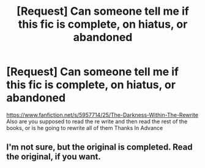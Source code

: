 #+TITLE: [Request] Can someone tell me if this fic is complete, on hiatus, or abandoned

* [Request] Can someone tell me if this fic is complete, on hiatus, or abandoned
:PROPERTIES:
:Author: LoL_KK
:Score: 1
:DateUnix: 1486027102.0
:DateShort: 2017-Feb-02
:FlairText: Request
:END:
[[https://www.fanfiction.net/s/5957714/25/The-Darkness-Within-The-Rewrite]] Also are you supposed to read the re write and then read the rest of the books, or is he going to rewrite all of them Thanks In Advance


** I'm not sure, but the original is completed. Read the original, if you want.
:PROPERTIES:
:Author: ModernDayWeeaboo
:Score: 1
:DateUnix: 1486092811.0
:DateShort: 2017-Feb-03
:END:

